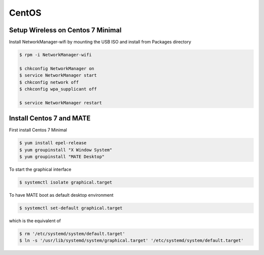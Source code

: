 CentOS
======

Setup Wireless on Centos 7 Minimal
----------------------------------

Install NetworkManager-wifi by mounting the USB ISO and install from Packages directory

.. code-block:: shell

   $ rpm -i NetworkManager-wifi

   $ chkconfig NetworkManager on
   $ service NetworkManager start
   $ chkconfig network off
   $ chkconfig wpa_supplicant off

   $ service NetworkManager restart


Install Centos 7 and MATE
-------------------------

First install Centos 7 Minimal

.. code-block:: shell

   $ yum install epel-release
   $ yum groupinstall "X Window System"
   $ yum groupinstall "MATE Desktop"

To start the graphical interface

.. code-block:: shell

   $ systemctl isolate graphical.target

To have MATE boot as default desktop environment

.. code-block:: shell

   $ systemctl set-default graphical.target

which is the equivalent of

.. code-block:: shell

   $ rm '/etc/systemd/system/default.target'
   $ ln -s '/usr/lib/systemd/system/graphical.target' '/etc/systemd/system/default.target'

